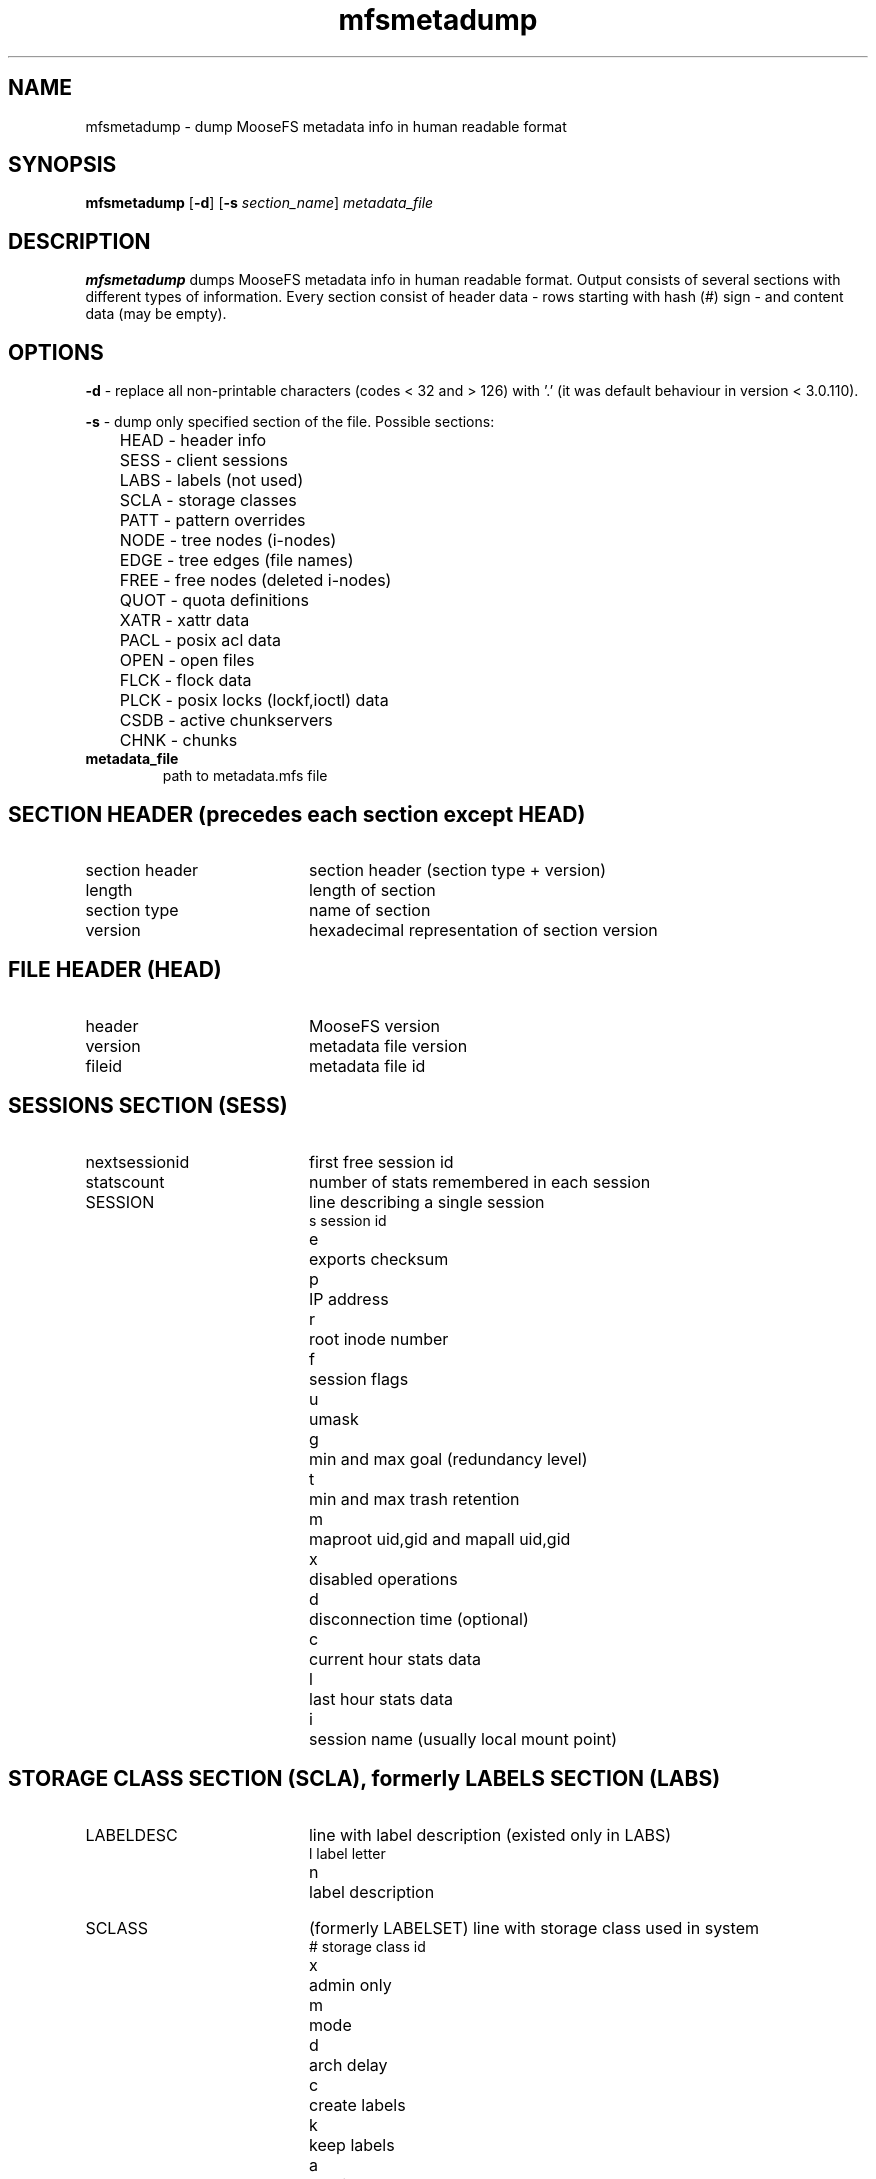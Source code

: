 .TH mfsmetadump "8" "February 2025" "MooseFS 4.57.4-1" "This is part of MooseFS"
.SH NAME
mfsmetadump - dump MooseFS metadata info in human readable format
.SH SYNOPSIS
\fBmfsmetadump\fP [\fB-d\fP] [\fB\-s\fP \fIsection_name\fP] \fImetadata_file\fP
.SH DESCRIPTION
\fBmfsmetadump\fP dumps MooseFS metadata info in human readable format. 
Output consists of several sections with different types of information. Every section consist
of header data - rows starting with hash (#) sign - and content data (may be empty). 
.SH OPTIONS
.PP
\fB-d\fP - replace all non-printable characters (codes < 32 and > 126) with '.' (it was
default behaviour in version < 3.0.110).
.PP
\fB-s\fP - dump only specified section of the file. Possible sections:
.nf
.ta +0.5i
	HEAD - header info
	SESS - client sessions
	LABS - labels (not used)
	SCLA - storage classes
	PATT - pattern overrides
	NODE - tree nodes (i-nodes)
	EDGE - tree edges (file names)
	FREE - free nodes (deleted i-nodes)
	QUOT - quota definitions
	XATR - xattr data
	PACL - posix acl data
	OPEN - open files
	FLCK - flock data
	PLCK - posix locks (lockf,ioctl) data
	CSDB - active chunkservers
	CHNK - chunks
.fi
.TP
\fBmetadata_file\fP
path to metadata.mfs file
.SH SECTION HEADER (precedes each section except HEAD)
.TP 20
section header 
section header (section type + version)
.TP
length
length of section
.TP
section type
name of section
.TP
version
hexadecimal representation of section version
.SH FILE HEADER (HEAD)
.TP 20
header
MooseFS version
.TP
version
metadata file version
.TP
fileid
metadata file id
.SH SESSIONS SECTION (SESS)
.TP 20
nextsessionid
first free session id
.TP
statscount
number of stats remembered in each session
.TP 20
SESSION
line describing a single session
.nf
.ta +1i
s	session id
e	exports checksum
p	IP address
r	root inode number
f	session flags
u	umask
g	min and max goal (redundancy level)
t	min and max trash retention
m	maproot uid,gid and mapall uid,gid
x	disabled operations
d	disconnection time (optional)
c	current hour stats data
l	last hour stats data
i	session name (usually local mount point)
.fi
.SH STORAGE CLASS SECTION (SCLA), formerly LABELS SECTION (LABS)
.TP 20
LABELDESC
line with label description (existed only in LABS)
.nf
.ta +1i
l	label letter
n	label description
.fi
.TP 20
SCLASS
(formerly LABELSET) line with storage class used in system
.nf
.ta +1i
#	storage class id
x	admin only
m	mode
d	arch delay
c	create labels
k	keep labels
a	archive labels
n	name
.fi
.TP 20
SCLASSMAIN
(used in version 4.0+ instead of SCLASS) line with common parameters of storage class
.nf
.ta +1i
#	storage class id
x	admin only
m	create mode
a	arch mode
d	arch delay
t	min trash retention
n	name
.fi
.TP 20
SCLASSEXPR
(used in version 4.0+ instead of SCLASS) line with label expression
.nf
.ta +1i
#	storage class id
t	type ([C]reate,[K]eep,[A]rchive or [T]rash)
e	expression
.fi
.SH PATTERNS SECTION (PATT)
.TP 20
PATTERN
line with pattern definition
.nf
.ta +1i
v	priority
#	storage class id
t	trash retention
e	flags (extra mfs attributes)
u	uid
g	gid
p	pattern
.fi
.SH NODES SECTION (NODE)
.TP 20
maxinode
maximum inode number used by system
.TP
hashelements
number of inodes in hash tabble
.TP 20
NODE 
line with node (inode) description
.nf
.ta +1i +1i
k	node type (-,D,S,F,B,C,L,T,R)
	-	file
	D	directory
	S	socket
	F	fifo
	B	block device
	C	character device
	L	symbolic link
	T	trash file
	R	sustained file (removed open file)
i	inode number
#	storage class id
e	flags (extra mfs attributes)
w	windows attributes
m	mode
u	uid
g	gid
a,m,c	atime, mtime, ctime
t	trash retention
d	rdevhi,rdevlo (only block and character devices)
p	path (only symbolic links)
l	file length (only files)
c	chunk list (only files)
r	sessions that have this file open (only files)
.fi
.SH EDGES SECTION (EDGE)
.TP 20
nextedgeid
next available edge id (descending)
.TP 20
EDGE
line with edge description
.nf
.ta +1i
p	parent inode number
c	child inode number
i	edge id
n	edge name
.fi
.SH FREE NODES SECTION (FREE)
.TP 20
free nodes
number of free (reusable) nodes
.TP 20
FREEID
line with free inode description
.nf
.ta +1i
i	inode number
f	deletion timestamp
.fi
.SH QUOTA SECTION (QUOT)
.TP 20
quota nodes
number of nodes with quota
.TP 20
QUOTA
line with quota description
.nf
.ta +1i
i	inode number
g	grace period
e	exceeded
f	flags
s	soft quota exceeded timestamp
si	soft inode quota
hi	hard inode quota
sl	soft length quota
hl	hard length quota
ss	soft size quota
hs	hard size quota
sr	soft real size quota
hr	hard real size quota
.fi
.SH XATTR SECTION (XATR)
.TP 20
XATTR
line with xattr description
.nf
.ta +1i
i	inode number
n	xattr name
v	xattr value
.fi
.SH POSIX ACL SECTION (PACL)
.TP 20
POSIXACL
line with acl description
.nf
.ta +1i
i	inode number
t	acl type
u	user (file owner) permissions
g	group permissions
o	other permissions
m	permission mask
n	named permissions - list of objects:
u(U):P	permissions \fIP\fP for user with uid \fIU\fP
g(G):P	permissions \fIP\fP for group with gid \fIG\fP
.fi
.SH OPEN FILES SECTION (OPEN)
.TP 20
OPENFILE
line with open file description
.nf
.ta +1i
s	session id
i	inode number
.fi
.SH FLOCK LOCK SECTION (FLCK)
.TP 20
FLOCK
line with flock-lock description
.nf
.ta +1i
i	inode number
s	session id
o	lock owner (FUSE lock owner)
t	lock type ('R' - shared lock, 'W' - exclusive lock)
.fi
.SH POSIX LOCK SECTION (PLCK)
.TP 20
POSIXLOCK
line with posix-lock description
.nf
.ta +1i
i	inode number
s	session id
o	lock owner (FUSE lock owner)
p	local process id (owner pid)
r	lock range in format <\fISTART\fP,\fIEND\fP)
t	lock type ('R' - shared lock, 'W' - exclusive lock)
.fi
.SH CHUNKSERVERS SECTION (CSDB)
.TP 20
chunk servers
number of chunkservers
.TP 20
CHUNCKSERVER
line with chunk server description
.nf
.ta +1i
i	server ip
p	server port
#	server id
m	maintenance mode
t	maintenance timeout timestamp
.fi
.SH CHUNKS SECTION (CHNK)
.TP 20
nextchunkid
first available chunk number
.TP 20
CHUNK
line with chunk description
.nf
.ta +1i
i	chunk number
v	chunk version
t	timestamp, if in the future, means lock timestamp, if in the past, last modification timestamp
a	archive flag
(s,#)	list of entries, s is storage class id, # is number of files in this storage class containing this chunk
c	calculated storage class id (effecitvely used class id, if a chunk has more than one)
.fi
.PP
NOTICE! If a chunk's timestamp equals 0, it means the chunk was created by MooseFS version older than 4.45.0 and has not been locked or modified since.
.SH "REPORTING BUGS"
Report bugs to <bugs@moosefs.com>.
.SH COPYRIGHT
Copyright (C) 2025 Jakub Kruszona-Zawadzki, Saglabs SA

This file is part of MooseFS.

MooseFS is free software; you can redistribute it and/or modify
it under the terms of the GNU General Public License as published by
the Free Software Foundation, version 2 (only).

MooseFS is distributed in the hope that it will be useful,
but WITHOUT ANY WARRANTY; without even the implied warranty of
MERCHANTABILITY or FITNESS FOR A PARTICULAR PURPOSE. See the
GNU General Public License for more details.

You should have received a copy of the GNU General Public License
along with MooseFS; if not, write to the Free Software
Foundation, Inc., 51 Franklin St, Fifth Floor, Boston, MA 02111-1301, USA
or visit http://www.gnu.org/licenses/gpl-2.0.html
.SH "SEE ALSO"
.BR mfsmaster (8)
